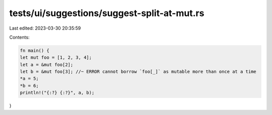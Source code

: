 tests/ui/suggestions/suggest-split-at-mut.rs
============================================

Last edited: 2023-03-30 20:35:59

Contents:

.. code-block:: rs

    fn main() {
    let mut foo = [1, 2, 3, 4];
    let a = &mut foo[2];
    let b = &mut foo[3]; //~ ERROR cannot borrow `foo[_]` as mutable more than once at a time
    *a = 5;
    *b = 6;
    println!("{:?} {:?}", a, b);
}


